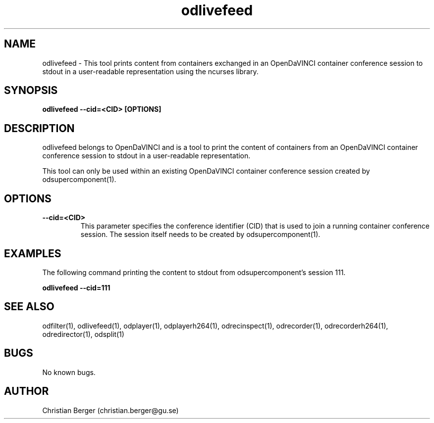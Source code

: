 .\" Manpage for odlivefeed
.\" Author: Christian Berger <christian.berger@gu.se>.

.TH odlivefeed 1 "16 July 2017" "4.15.0" "odlivefeed man page"

.SH NAME
odlivefeed \- This tool prints content from containers exchanged in an OpenDaVINCI container conference session to stdout in a user-readable representation using the ncurses library.



.SH SYNOPSIS
.B odlivefeed --cid=<CID> [OPTIONS]



.SH DESCRIPTION
odlivefeed belongs to OpenDaVINCI and is a tool to print the content of containers from an
OpenDaVINCI container conference session to stdout in a user-readable representation.

This tool can only be used within an existing OpenDaVINCI container conference session
created by odsupercomponent(1).



.SH OPTIONS
.B --cid=<CID>
.RS
This parameter specifies the conference identifier (CID) that is used to join a
running container conference session. The session itself needs to be created by
odsupercomponent(1).
.RE


.SH EXAMPLES
The following command printing the content to stdout from odsupercomponent's session 111.

.B odlivefeed --cid=111



.SH SEE ALSO
odfilter(1), odlivefeed(1), odplayer(1), odplayerh264(1), odrecinspect(1), odrecorder(1), odrecorderh264(1), odredirector(1), odsplit(1)


.SH BUGS
No known bugs.



.SH AUTHOR
Christian Berger (christian.berger@gu.se)

